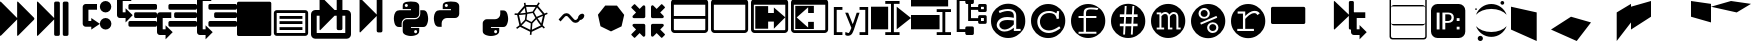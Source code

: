 SplineFontDB: 3.0
FontName: Untitled3
FullName: Untitled3
FamilyName: Untitled3
Weight: Regular
Copyright: Copyright (c) 2015, sylvain,,,
UComments: "2015-4-4: Created with FontForge (http://fontforge.org)" 
Version: 001.000
ItalicAngle: 0
UnderlinePosition: -179
UnderlineWidth: 90
Ascent: 1434
Descent: 358
LayerCount: 2
Layer: 0 0 "Back"  1
Layer: 1 0 "Fore"  0
XUID: [1021 912 -309187915 8800720]
FSType: 0
OS2Version: 0
OS2_WeightWidthSlopeOnly: 0
OS2_UseTypoMetrics: 1
CreationTime: 1428196570
ModificationTime: 1453078602
OS2TypoAscent: 0
OS2TypoAOffset: 1
OS2TypoDescent: 0
OS2TypoDOffset: 1
OS2TypoLinegap: 161
OS2WinAscent: 0
OS2WinAOffset: 1
OS2WinDescent: 0
OS2WinDOffset: 1
HheadAscent: 0
HheadAOffset: 1
HheadDescent: 0
HheadDOffset: 1
OS2Vendor: 'PfEd'
DEI: 91125
Encoding: UnicodeFull
UnicodeInterp: none
NameList: Adobe Glyph List
DisplaySize: -48
AntiAlias: 1
FitToEm: 1
WinInfo: 57267 27 9
BeginChars: 1114112 44

StartChar: uniE000
Encoding: 57344 57344 0
Width: 1664
Flags: W
LayerCount: 2
Fore
SplineSet
45 -115 m 2
 32 -128 22 -132 13 -128 c 0
 4 -124 0 -113 0 -96 c 2
 0 1376 l 2
 0 1393 4 1404 13 1408 c 0
 22 1412 32 1408 45 1395 c 2
 755 685 l 2
 760 680 765 673 768 666 c 1
 768 1376 l 2
 768 1393 772 1404 781 1408 c 0
 790 1412 800 1408 813 1395 c 2
 1523 685 l 2
 1536 672 1542 657 1542 640 c 0
 1542 623 1536 608 1523 595 c 2
 813 -115 l 2
 800 -128 790 -132 781 -128 c 0
 772 -124 768 -113 768 -96 c 2
 768 614 l 1
 765 607 760 601 755 595 c 2
 45 -115 l 2
EndSplineSet
Validated: 1
EndChar

StartChar: uniE009
Encoding: 57353 57353 1
Width: 1536
Flags: W
HStem: -128 1536<19.6108 1516.39>
VStem: 0 1536<-108.389 1388.39>
LayerCount: 2
Fore
SplineSet
1536 1344 m 2
 1536 -64 l 2
 1536 -81 1530 -96 1517 -109 c 0
 1504 -122 1489 -128 1472 -128 c 2
 64 -128 l 2
 47 -128 32 -122 19 -109 c 0
 6 -96 0 -81 0 -64 c 2
 0 1344 l 2
 0 1361 6 1376 19 1389 c 0
 32 1402 47 1408 64 1408 c 2
 1472 1408 l 2
 1489 1408 1504 1402 1517 1389 c 0
 1530 1376 1536 1361 1536 1344 c 2
EndSplineSet
Validated: 1
EndChar

StartChar: uniE00A
Encoding: 57354 57354 2
Width: 1792
VWidth: 0
HStem: -128 128<256 1536> 128 128<384 1408> 384 128<384 1408> 640 128<384 1408> 896 128<256 1536>
VStem: 128 128<0 896> 1536 128<0 896>
LayerCount: 2
Fore
SplineSet
256 1024 m 2
 1536 1024 l 2
 1571 1024 1601 1011 1626 986 c 0
 1651 961 1664 931 1664 896 c 2
 1664 0 l 2
 1664 -35 1651 -65 1626 -90 c 0
 1601 -115 1571 -128 1536 -128 c 2
 256 -128 l 2
 221 -128 191 -115 166 -90 c 0
 141 -65 128 -35 128 0 c 2
 128 896 l 2
 128 931 141 961 166 986 c 0
 191 1011 221 1024 256 1024 c 2
256 896 m 1
 256 0 l 1
 1536 0 l 1
 1536 896 l 1
 256 896 l 1
384 768 m 1
 1408 768 l 1
 1408 640 l 1
 384 640 l 1
 384 768 l 1
384 512 m 1
 1408 512 l 1
 1408 384 l 1
 384 384 l 1
 384 512 l 1
384 256 m 1
 1408 256 l 1
 1408 128 l 1
 384 128 l 1
 384 256 l 1
EndSplineSet
Validated: 1
EndChar

StartChar: uniE00B
Encoding: 57355 57355 3
Width: 1792
VWidth: 0
Flags: W
HStem: -256 256<256 1536> 768 256<256 384 1056 1152 1408 1536>
VStem: 0 256<0 768> 1152 256<147.611 768 1024 1644.39> 1536 256<0 768>
LayerCount: 2
Fore
SplineSet
404 1665 m 0
 411 1665 420 1660 429 1651 c 2
 1056 1024 l 1
 1152 1024 l 1
 1152 1600 l 2
 1152 1617 1158 1632 1171 1645 c 0
 1184 1658 1199 1664 1216 1664 c 2
 1344 1664 l 2
 1361 1664 1376 1658 1389 1645 c 0
 1402 1632 1408 1617 1408 1600 c 2
 1408 1024 l 1
 1600 1024 l 2
 1652 1024 1697 1005 1735 967 c 0
 1773 929 1792 884 1792 832 c 2
 1792 -64 l 2
 1792 -116 1773 -161 1735 -199 c 0
 1697 -237 1652 -256 1600 -256 c 2
 192 -256 l 2
 140 -256 95 -237 57 -199 c 0
 19 -161 0 -116 0 -64 c 2
 0 832 l 2
 0 884 19 929 57 967 c 0
 95 1005 140 1024 192 1024 c 2
 384 1024 l 1
 384 1632 l 2
 384 1647 388 1658 397 1664 c 0
 399 1665 401 1666 404 1665 c 0
256 768 m 1
 256 0 l 1
 1536 0 l 1
 1536 768 l 1
 1408 768 l 1
 1408 192 l 2
 1408 175 1402 160 1389 147 c 0
 1376 134 1361 128 1344 128 c 2
 1216 128 l 2
 1199 128 1184 134 1171 147 c 0
 1158 160 1152 175 1152 192 c 2
 1152 768 l 1
 1056 768 l 1
 429 141 l 2
 416 128 406 124 397 128 c 0
 388 132 384 143 384 160 c 2
 384 768 l 1
 256 768 l 1
EndSplineSet
Validated: 1
EndChar

StartChar: uniE00C
Encoding: 57356 57356 4
Width: 1792
VStem: 1152 256<46.6108 769 821 1558.08>
LayerCount: 2
Fore
SplineSet
429 40 m 2
 416 28 406 23 397 27 c 0
 388 31 384 42 384 59 c 2
 384 1531 l 2
 384 1549 388 1559 397 1563 c 0
 406 1567 416 1563 429 1550 c 2
 1139 840 l 2
 1144 835 1149 829 1152 821 c 1
 1152 1499 l 2
 1152 1517 1158 1532 1171 1544 c 0
 1184 1557 1199 1563 1216 1563 c 2
 1344 1563 l 2
 1361 1563 1376 1557 1389 1544 c 0
 1402 1532 1408 1517 1408 1499 c 2
 1408 91 l 2
 1408 74 1402 59 1389 46 c 0
 1376 34 1361 27 1344 27 c 2
 1216 27 l 2
 1199 27 1184 34 1171 46 c 0
 1158 59 1152 74 1152 91 c 2
 1152 769 l 1
 1149 763 1144 756 1139 750 c 2
 429 40 l 2
EndSplineSet
Validated: 1
EndChar

StartChar: uniE00D
Encoding: 57357 57357 5
Width: 1792
VWidth: 0
Flags: W
HStem: -128 121<1054.61 1113.84> 133 93<1054.66 1165.6> 272 349<895 1206> 667 349<583.016 895> 1063 93<637.658 735.388> 1296 112<623.947 919.5>
VStem: 128 350<415.099 563.75> 525 92<1177.61 1288.15> 1173 92<0.900635 125.597> 1311 353<726.172 869.24>
LayerCount: 2
Fore
SplineSet
887 1408 m 0
 952 1408 1016 1403 1080 1393 c 0
 1133 1385 1177 1363 1212 1328 c 0
 1247 1293 1265 1251 1265 1203 c 2
 1265 854 l 2
 1265 803 1247 759 1211 722 c 0
 1175 685 1131 667 1080 667 c 2
 710 667 l 2
 647 667 593 644 547 599 c 0
 501 554 478 501 478 440 c 2
 478 272 l 1
 351 272 l 2
 299 272 257 289 224 322 c 0
 191 356 167 401 154 458 c 0
 137 531 128 594 128 647 c 0
 128 702 137 763 154 831 c 0
 164 870 180 903 203 932 c 0
 227 962 254 983 284 996 c 0
 316 1009 350 1016 386 1016 c 2
 525 1016 l 1
 895 1016 l 1
 895 1063 l 1
 525 1063 l 1
 525 1203 l 2
 525 1230 527 1254 532 1273 c 0
 537 1294 546 1312 558 1327 c 0
 571 1342 590 1356 615 1367 c 0
 638 1377 669 1386 710 1393 c 0
 765 1403 824 1408 887 1408 c 0
686 1296 m 0
 675 1296 664 1293 652 1286 c 0
 641 1279 632 1271 626 1261 c 0
 620 1250 617 1239 617 1226 c 0
 617 1207 624 1190 637 1177 c 0
 651 1163 668 1156 687 1156 c 0
 707 1156 723 1163 736 1176 c 0
 749 1190 756 1207 756 1226 c 0
 756 1233 754 1242 750 1253 c 0
 747 1262 742 1269 736 1275 c 0
 729 1282 722 1287 714 1290 c 0
 705 1294 696 1296 686 1296 c 0
1311 1016 m 1
 1450 1016 l 2
 1501 1016 1541 1000 1570 967 c 0
 1600 934 1622 888 1636 831 c 0
 1655 755 1664 689 1664 632 c 0
 1664 571 1655 513 1636 458 c 0
 1624 423 1614 397 1606 381 c 0
 1595 359 1583 340 1570 324 c 0
 1557 307 1540 294 1519 285 c 0
 1500 276 1477 272 1450 272 c 2
 1265 272 l 1
 895 272 l 1
 895 226 l 1
 1265 226 l 1
 1265 86 l 2
 1265 60 1260 37 1250 17 c 0
 1239 -4 1225 -22 1207 -37 c 0
 1189 -52 1170 -64 1149 -74 c 0
 1128 -84 1105 -93 1080 -100 c 0
 1015 -119 953 -128 892 -128 c 0
 889 -128 889 -128 886 -128 c 0
 835 -128 777 -119 710 -100 c 0
 655 -85 610 -61 576 -30 c 0
 542 1 525 40 525 86 c 2
 525 435 l 2
 525 468 533 499 550 528 c 0
 567 557 589 579 617 596 c 0
 646 613 677 621 710 621 c 2
 1080 621 l 2
 1142 621 1196 644 1242 690 c 0
 1288 736 1311 791 1311 854 c 2
 1311 1016 l 1
1103 133 m 0
 1084 133 1068 126 1054 112 c 0
 1041 99 1034 82 1034 63 c 0
 1034 44 1041 28 1054 14 c 0
 1067 0 1084 -7 1103 -7 c 0
 1121 -7 1137 0 1152 14 c 0
 1166 27 1173 44 1173 63 c 0
 1173 82 1166 99 1152 112 c 0
 1139 126 1122 133 1103 133 c 0
EndSplineSet
Validated: 1
EndChar

StartChar: uniE00E
Encoding: 57358 57358 6
Width: 1792
VWidth: 0
Flags: W
HStem: 667 349<583.016 895> 1063 93<637.658 735.388> 1296 112<623.947 919.5>
VStem: 128 350<415.099 563.75> 525 92<1177.61 1288.15>
LayerCount: 2
Fore
SplineSet
887 1408 m 0
 952 1408 1016 1403 1080 1393 c 0
 1133 1385 1177 1363 1212 1328 c 0
 1247 1293 1265 1251 1265 1203 c 2
 1265 854 l 2
 1265 803 1247 759 1211 722 c 0
 1175 685 1131 667 1080 667 c 2
 710 667 l 2
 647 667 593 644 547 599 c 0
 501 554 478 501 478 440 c 2
 478 272 l 1
 351 272 l 2
 299 272 257 289 224 322 c 0
 191 356 167 401 154 458 c 0
 137 531 128 594 128 647 c 0
 128 702 137 763 154 831 c 0
 164 870 180 903 203 932 c 0
 227 962 254 983 284 996 c 0
 316 1009 350 1016 386 1016 c 2
 525 1016 l 1
 895 1016 l 1
 895 1063 l 1
 525 1063 l 1
 525 1203 l 2
 525 1230 527 1254 532 1273 c 0
 537 1294 546 1312 558 1327 c 0
 571 1342 590 1356 615 1367 c 0
 638 1377 669 1386 710 1393 c 0
 765 1403 824 1408 887 1408 c 0
686 1296 m 0
 675 1296 664 1293 652 1286 c 0
 641 1279 632 1271 626 1261 c 0
 620 1250 617 1239 617 1226 c 0
 617 1207 624 1190 637 1177 c 0
 651 1163 668 1156 687 1156 c 0
 707 1156 723 1163 736 1176 c 0
 749 1190 756 1207 756 1226 c 0
 756 1233 754 1242 750 1253 c 0
 747 1262 742 1269 736 1275 c 0
 729 1282 722 1287 714 1290 c 0
 705 1294 696 1296 686 1296 c 0
EndSplineSet
Validated: 1
EndChar

StartChar: uniE00F
Encoding: 57359 57359 7
Width: 1792
VWidth: 0
Flags: W
HStem: -128 121<1054.61 1113.84> 133 93<1054.66 1165.6> 272 349<895 1206>
VStem: 1173 92<0.900635 125.597> 1311 353<726.172 869.24>
LayerCount: 2
Fore
SplineSet
1311 1016 m 1
 1450 1016 l 2
 1501 1016 1541 1000 1570 967 c 0
 1600 934 1622 888 1636 831 c 0
 1655 755 1664 689 1664 632 c 0
 1664 571 1655 513 1636 458 c 0
 1624 423 1614 397 1606 381 c 0
 1595 359 1583 340 1570 324 c 0
 1557 307 1540 294 1519 285 c 0
 1500 276 1477 272 1450 272 c 2
 1265 272 l 1
 895 272 l 1
 895 226 l 1
 1265 226 l 1
 1265 86 l 2
 1265 60 1260 37 1250 17 c 0
 1239 -4 1225 -22 1207 -37 c 0
 1189 -52 1170 -64 1149 -74 c 0
 1128 -84 1105 -93 1080 -100 c 0
 1015 -119 953 -128 892 -128 c 0
 889 -128 889 -128 886 -128 c 0
 835 -128 777 -119 710 -100 c 0
 655 -85 610 -61 576 -30 c 0
 542 1 525 40 525 86 c 2
 525 435 l 2
 525 468 533 499 550 528 c 0
 567 557 589 579 617 596 c 0
 646 613 677 621 710 621 c 2
 1080 621 l 2
 1142 621 1196 644 1242 690 c 0
 1288 736 1311 791 1311 854 c 2
 1311 1016 l 1
1103 133 m 0
 1084 133 1068 126 1054 112 c 0
 1041 99 1034 82 1034 63 c 0
 1034 44 1041 28 1054 14 c 0
 1067 0 1084 -7 1103 -7 c 0
 1121 -7 1137 0 1152 14 c 0
 1166 27 1173 44 1173 63 c 0
 1173 82 1166 99 1152 112 c 0
 1139 126 1122 133 1103 133 c 0
EndSplineSet
Validated: 1
EndChar

StartChar: uniE010
Encoding: 57360 57360 8
Width: 1792
VWidth: 0
Flags: W
HStem: 795 71<170 275> 1188 82<677 1103>
LayerCount: 2
Fore
SplineSet
1233 1390 m 1
 1291 1349 l 1
 1273 1322 1247 1282 1213 1228 c 1
 1501 861 l 1
 1615 908 l 1
 1642 842 l 1
 1616 831 1577 815 1525 793 c 1
 1420 338 l 1
 1431 326 1441 315 1452 304 c 0
 1463 293 1473 284 1480 277 c 0
 1487 270 1494 263 1500 258 c 0
 1506 253 1511 249 1514 246 c 2
 1518 243 l 1
 1474 187 l 1
 1452 204 1425 230 1392 264 c 0
 1390 263 1388 262 1386 261 c 2
 929 42 l 1
 915 -96 l 1
 844 -88 l 1
 847 -59 852 -15 857 45 c 1
 407 267 l 2
 406 267 405 267 404 268 c 0
 387 254 376 245 370 241 c 0
 359 233 349 226 340 219 c 0
 331 213 323 207 315 202 c 0
 308 197 301 192 295 189 c 0
 288 184 283 180 281 179 c 0
 276 176 273 175 271 174 c 2
 268 172 l 1
 234 235 l 1
 270 254 317 288 376 337 c 1
 275 795 l 1
 272 795 250 796 210 797 c 0
 190 798 176 799 169 800 c 2
 158 801 l 1
 170 872 l 1
 171 872 175 871 183 870 c 0
 190 869 204 868 224 867 c 0
 238 866 253 866 270 866 c 0
 278 866 278 866 296 866 c 1
 596 1242 l 1
 591 1279 585 1319 578 1361 c 1
 649 1371 l 1
 654 1337 659 1303 664 1270 c 1
 1153 1268 l 1
 1233 1390 l 1
677 1188 m 1
 695 1077 711 986 724 915 c 1
 968 958 l 1
 1014 1038 1059 1114 1103 1186 c 1
 677 1188 l 1
1167 1155 m 1
 1124 1085 1080 1010 1033 929 c 1
 1148 712 l 1
 1250 755 1342 794 1423 828 c 1
 1167 1155 l 1
614 1132 m 1
 404 870 l 1
 480 874 564 882 656 894 c 1
 643 956 629 1035 614 1132 c 1
975 886 m 1
 730 843 l 1
 695 594 l 1
 919 483 l 1
 1092 664 l 1
 975 886 l 1
655 822 m 1
 545 808 446 799 358 796 c 1
 446 398 l 1
 505 453 563 513 621 580 c 1
 655 822 l 1
1432 754 m 1
 1350 719 1269 685 1190 652 c 1
 1239 567 1294 488 1354 414 c 1
 1432 754 l 1
1135 605 m 1
 960 422 l 1
 952 319 944 224 937 137 c 1
 1333 327 l 1
 1334 328 l 1
 1261 412 1194 504 1135 605 c 1
669 527 m 1
 604 452 538 385 471 326 c 1
 865 132 l 1
 872 219 880 314 888 419 c 1
 669 527 l 1
EndSplineSet
Validated: 1
EndChar

StartChar: uniE011
Encoding: 57361 57361 9
Width: 1792
VWidth: 0
Flags: W
HStem: 467 126<1019.23 1179.41> 578 283<1299 1404.83> 748 125<608.688 767.372>
VStem: 1210 282<665.109 774.892>
LayerCount: 2
Fore
SplineSet
688 873 m 2xb0
 707 873 l 2
 754 873 799 852 840 811 c 2
 1034 617 l 2
 1050 601 1072 593 1100 593 c 0xb0
 1127 593 1149 601 1164 616 c 2
 1210 662 l 1
 1210 668 1210 668 1210 674 c 0
 1210 717 1230 759 1271 800 c 0
 1311 841 1354 861 1400 861 c 0
 1426 861 1448 852 1466 834 c 0
 1483 815 1492 796 1492 777 c 0
 1492 726 1472 680 1430 640 c 0
 1390 598 1346 578 1299 578 c 1x50
 1250 529 l 2
 1209 488 1158 467 1100 467 c 0
 1040 467 990 488 948 530 c 2
 754 724 l 2
 738 740 716 748 688 748 c 0
 661 748 639 740 624 725 c 2
 428 528 l 1
 341 614 l 1
 538 811 l 2
 579 852 629 873 688 873 c 2xb0
EndSplineSet
Validated: 1
EndChar

StartChar: uniE012
Encoding: 57362 57362 10
Width: 1792
VWidth: 0
Flags: W
LayerCount: 2
Fore
SplineSet
1163 1227 m 1
 1487 812 l 1
 1369 298 l 1
 896 72 l 1
 425 303 l 1
 311 819 l 1
 639 1230 l 1
 1163 1227 l 1
EndSplineSet
Validated: 1
EndChar

StartChar: uniE008
Encoding: 57352 57352 11
Width: 1792
VWidth: 0
HStem: -102 256<256 384> 282 256<531.611 1772.39> 666 256<787.611 1772.39> 1050 256<531.611 1772.39> 1434 256<256 640>
VStem: 0 256<154 1434>
LayerCount: 2
Fore
SplineSet
1792 474 m 2
 1792 346 l 2
 1792 329 1786 314 1773 301 c 0
 1760 288 1745 282 1728 282 c 2
 576 282 l 2
 559 282 544 288 531 301 c 0
 518 314 512 329 512 346 c 2
 512 474 l 2
 512 491 518 506 531 519 c 0
 544 532 559 538 576 538 c 2
 1728 538 l 2
 1745 538 1760 532 1773 519 c 0
 1786 506 1792 491 1792 474 c 2
1792 858 m 2
 1792 730 l 2
 1792 713 1786 698 1773 685 c 0
 1760 672 1745 666 1728 666 c 2
 832 666 l 2
 815 666 800 672 787 685 c 0
 774 698 768 713 768 730 c 2
 768 858 l 2
 768 875 774 890 787 903 c 0
 800 916 815 922 832 922 c 2
 1728 922 l 2
 1745 922 1760 916 1773 903 c 0
 1786 890 1792 875 1792 858 c 2
1792 1242 m 2
 1792 1114 l 2
 1792 1097 1786 1082 1773 1069 c 0
 1760 1056 1745 1050 1728 1050 c 2
 576 1050 l 2
 559 1050 544 1056 531 1069 c 0
 518 1082 512 1097 512 1114 c 2
 512 1242 l 2
 512 1259 518 1274 531 1287 c 0
 544 1300 559 1306 576 1306 c 2
 1728 1306 l 2
 1745 1306 1760 1300 1773 1287 c 0
 1786 1274 1792 1259 1792 1242 c 2
128 1690 m 2
 640 1690 l 1
 640 1434 l 1
 256 1434 l 1
 256 239 l 1
 256 154 l 1
 384 154 l 1
 384 346 l 1
 704 26 l 1
 384 -294 l 1
 384 -102 l 1
 128 -102 l 2
 111 -102 95 -99 79 -92 c 0
 64 -86 49 -76 38 -64 c 0
 26 -53 16 -38 10 -23 c 0
 3 -7 0 9 0 26 c 2
 0 239 l 1
 0 1562 l 2
 0 1579 3 1595 10 1611 c 0
 16 1626 26 1641 38 1652 c 0
 49 1664 64 1674 79 1680 c 0
 95 1687 111 1690 128 1690 c 2
EndSplineSet
Validated: 1
EndChar

StartChar: uniE007
Encoding: 57351 57351 12
Width: 1792
VWidth: 0
HStem: -102 256<256 384> 282 256<531.611 1772.39> 666 256<256 640 787.611 1772.39> 1050 256<531.611 1772.39>
VStem: 0 256<154 666>
LayerCount: 2
Fore
SplineSet
576 1306 m 2
 1728 1306 l 2
 1745 1306 1760 1300 1773 1287 c 0
 1786 1274 1792 1259 1792 1242 c 2
 1792 1114 l 2
 1792 1097 1786 1082 1773 1069 c 0
 1760 1056 1745 1050 1728 1050 c 2
 576 1050 l 2
 559 1050 544 1056 531 1069 c 0
 518 1082 512 1097 512 1114 c 2
 512 1242 l 2
 512 1259 518 1274 531 1287 c 0
 544 1300 559 1306 576 1306 c 2
128 922 m 2
 640 922 l 1
 640 666 l 1
 256 666 l 1
 256 239 l 1
 256 154 l 1
 384 154 l 1
 384 346 l 1
 704 26 l 1
 384 -294 l 1
 384 -102 l 1
 128 -102 l 2
 111 -102 95 -99 79 -92 c 0
 64 -86 49 -76 38 -64 c 0
 26 -53 16 -38 10 -23 c 0
 3 -7 0 9 0 26 c 2
 0 239 l 1
 0 794 l 2
 0 811 3 827 10 843 c 0
 16 858 26 873 38 884 c 0
 49 896 64 906 79 912 c 0
 95 919 111 922 128 922 c 2
832 922 m 2
 1728 922 l 2
 1745 922 1760 916 1773 903 c 0
 1786 890 1792 875 1792 858 c 2
 1792 730 l 2
 1792 713 1786 698 1773 685 c 0
 1760 672 1745 666 1728 666 c 2
 832 666 l 2
 815 666 800 672 787 685 c 0
 774 698 768 713 768 730 c 2
 768 858 l 2
 768 875 774 890 787 903 c 0
 800 916 815 922 832 922 c 2
576 538 m 2
 1728 538 l 2
 1745 538 1760 532 1773 519 c 0
 1786 506 1792 491 1792 474 c 2
 1792 346 l 2
 1792 329 1786 314 1773 301 c 0
 1760 288 1745 282 1728 282 c 2
 576 282 l 2
 559 282 544 288 531 301 c 0
 518 314 512 329 512 346 c 2
 512 474 l 2
 512 491 518 506 531 519 c 0
 544 532 559 538 576 538 c 2
EndSplineSet
Validated: 1
EndChar

StartChar: uniE006
Encoding: 57350 57350 13
Width: 1792
VWidth: 0
HStem: 282 256<531.611 1772.39> 666 256<256 384 787.611 1772.39> 1050 256<531.611 1772.39> 1434 256<256 640>
VStem: 0 256<922 1434>
LayerCount: 2
Fore
SplineSet
1792 474 m 2
 1792 346 l 2
 1792 329 1786 314 1773 301 c 0
 1760 288 1745 282 1728 282 c 2
 576 282 l 2
 559 282 544 288 531 301 c 0
 518 314 512 329 512 346 c 2
 512 474 l 2
 512 491 518 506 531 519 c 0
 544 532 559 538 576 538 c 2
 1728 538 l 2
 1745 538 1760 532 1773 519 c 0
 1786 506 1792 491 1792 474 c 2
1792 858 m 2
 1792 730 l 2
 1792 713 1786 698 1773 685 c 0
 1760 672 1745 666 1728 666 c 2
 832 666 l 2
 815 666 800 672 787 685 c 0
 774 698 768 713 768 730 c 2
 768 858 l 2
 768 875 774 890 787 903 c 0
 800 916 815 922 832 922 c 2
 1728 922 l 2
 1745 922 1760 916 1773 903 c 0
 1786 890 1792 875 1792 858 c 2
1792 1242 m 2
 1792 1114 l 2
 1792 1097 1786 1082 1773 1069 c 0
 1760 1056 1745 1050 1728 1050 c 2
 576 1050 l 2
 559 1050 544 1056 531 1069 c 0
 518 1082 512 1097 512 1114 c 2
 512 1242 l 2
 512 1259 518 1274 531 1287 c 0
 544 1300 559 1306 576 1306 c 2
 1728 1306 l 2
 1745 1306 1760 1300 1773 1287 c 0
 1786 1274 1792 1259 1792 1242 c 2
128 1690 m 2
 640 1690 l 1
 640 1434 l 1
 256 1434 l 1
 256 1007 l 1
 256 922 l 1
 384 922 l 1
 384 1114 l 1
 704 794 l 1
 384 474 l 1
 384 666 l 1
 128 666 l 2
 111 666 95 669 79 676 c 0
 64 682 49 692 38 704 c 0
 26 715 16 730 10 745 c 0
 3 761 0 777 0 794 c 2
 0 1007 l 1
 0 1562 l 2
 0 1579 3 1595 10 1611 c 0
 16 1626 26 1641 38 1652 c 0
 49 1664 64 1674 79 1680 c 0
 95 1687 111 1690 128 1690 c 2
EndSplineSet
Validated: 1
EndChar

StartChar: uniE005
Encoding: 57349 57349 14
Width: 1792
VWidth: 0
HStem: 149 517<1148.72 1417.01> 282 256<512 640> 922 512<1147.43 1412.57> 1050 256<512 896>
VStem: 256 256<538 1050> 1024 517<273.435 541.282 1050.75 1305.25>
LayerCount: 2
Fore
SplineSet
1280 1434 m 0x2c
 1421 1434 1536 1319 1536 1178 c 0
 1536 1037 1421 922 1280 922 c 0
 1139 922 1024 1037 1024 1178 c 0
 1024 1319 1139 1434 1280 1434 c 0x2c
1283 666 m 0x8c
 1426 666 1541 550 1541 407 c 0
 1541 265 1426 149 1283 149 c 0
 1140 149 1024 265 1024 407 c 0
 1024 550 1140 666 1283 666 c 0x8c
384 1306 m 2x5c
 896 1306 l 1
 896 1050 l 1
 512 1050 l 1
 512 538 l 1
 640 538 l 1x5c
 640 666 l 1x8c
 1024 410 l 1
 640 154 l 1
 640 282 l 1
 384 282 l 2
 320 282 256 346 256 410 c 2
 256 1178 l 2
 256 1242 320 1306 384 1306 c 2x5c
EndSplineSet
Validated: 1
EndChar

StartChar: uniE013
Encoding: 57363 57363 15
Width: 1792
VWidth: 0
LayerCount: 2
Fore
SplineSet
640 346 m 2
 640 -102 l 2
 640 -119 634 -134 621 -147 c 0
 608 -160 593 -166 576 -166 c 0
 559 -166 533 -165 531 -147 c 1
 387 -3 l 1
 183 -207 l 2
 176 -214 169 -217 160 -217 c 0
 151 -217 144 -214 137 -207 c 2
 23 -93 l 2
 16 -86 13 -79 13 -70 c 0
 13 -61 16 -54 23 -47 c 2
 227 157 l 1
 83 301 l 2
 70 314 64 329 64 346 c 0
 64 363 70 378 83 391 c 0
 96 404 111 410 128 410 c 2
 576 410 l 2
 593 410 608 404 621 391 c 0
 634 378 640 363 640 346 c 2
1523 1146 m 0
 1523 1137 1520 1130 1513 1123 c 2
 1309 919 l 1
 1453 775 l 2
 1466 762 1472 747 1472 730 c 0
 1472 713 1466 698 1453 685 c 0
 1440 672 1425 666 1408 666 c 2
 960 666 l 2
 943 666 928 672 915 685 c 0
 902 698 896 713 896 730 c 2
 896 1178 l 2
 896 1195 902 1210 915 1223 c 0
 928 1236 943 1242 960 1242 c 0
 977 1242 997 1239 1005 1223 c 1
 1149 1079 l 1
 1353 1283 l 2
 1360 1290 1367 1293 1376 1293 c 0
 1385 1293 1392 1290 1399 1283 c 2
 1513 1169 l 2
 1520 1162 1523 1155 1523 1146 c 0
640 730 m 2
 640 713 634 698 621 685 c 0
 608 672 593 666 576 666 c 2
 128 666 l 2
 111 666 96 672 83 685 c 0
 70 698 64 713 64 730 c 0
 64 747 70 762 83 775 c 2
 227 919 l 1
 23 1123 l 2
 16 1130 13 1137 13 1146 c 0
 13 1155 16 1162 23 1169 c 2
 137 1283 l 2
 144 1290 151 1293 160 1293 c 0
 169 1293 176 1290 183 1283 c 2
 387 1079 l 1
 531 1223 l 2
 544 1236 559 1242 576 1242 c 0
 593 1242 608 1236 621 1223 c 0
 634 1210 640 1195 640 1178 c 2
 640 730 l 2
1523 -70 m 0
 1523 -79 1520 -86 1513 -93 c 2
 1399 -207 l 2
 1392 -214 1385 -217 1376 -217 c 0
 1367 -217 1360 -214 1353 -207 c 2
 1149 -3 l 1
 1005 -147 l 2
 992 -160 977 -166 960 -166 c 0
 943 -166 928 -160 915 -147 c 0
 902 -134 896 -119 896 -102 c 2
 896 346 l 2
 896 363 902 378 915 391 c 0
 928 404 943 410 960 410 c 2
 1408 410 l 2
 1425 410 1440 404 1453 391 c 0
 1466 378 1472 363 1472 346 c 0
 1472 329 1466 314 1453 301 c 2
 1309 157 l 1
 1513 -47 l 2
 1520 -54 1523 -61 1523 -70 c 0
EndSplineSet
Validated: 1
EndChar

StartChar: uniE014
Encoding: 57364 57364 16
Width: 1792
VWidth: 0
HStem: 0 128<160 1535.86> 640 128<128 1536> 1280 256<128.141 1535.86>
VStem: 0 128<160 640 768 1280> 1536 128<128.141 640 768 1280>
LayerCount: 2
Fore
SplineSet
160 1536 m 2
 1504 1536 l 2
 1548 1536 1586 1520 1617 1489 c 0
 1648 1458 1664 1420 1664 1376 c 2
 1664 160 l 2
 1664 116 1648 78 1617 47 c 0
 1586 16 1548 0 1504 0 c 2
 160 0 l 2
 116 0 78 16 47 47 c 0
 16 78 0 116 0 160 c 2
 0 1376 l 2
 0 1420 16 1458 47 1489 c 0
 78 1520 116 1536 160 1536 c 2
128 1280 m 1
 128 768 l 1
 1536 768 l 1
 1536 1280 l 1
 128 1280 l 1
128 640 m 1
 128 160 l 1
 138 138 l 1
 160 128 l 1
 1504 128 l 2
 1513 128 1520 131 1526 138 c 0
 1533 144 1536 151 1536 160 c 2
 1536 640 l 1
 128 640 l 1
EndSplineSet
Validated: 1
EndChar

StartChar: uniE015
Encoding: 57365 57365 17
Width: 1792
VWidth: 0
HStem: 0 128<160 1535.86> 1280 256<128.141 1535.86>
VStem: 0 128<160 1280> 1536 128<128.141 1280>
LayerCount: 2
Fore
SplineSet
160 1536 m 2
 1504 1536 l 2
 1548 1536 1586 1520 1617 1489 c 0
 1648 1458 1664 1420 1664 1376 c 2
 1664 160 l 2
 1664 116 1648 78 1617 47 c 0
 1586 16 1548 0 1504 0 c 2
 160 0 l 2
 116 0 78 16 47 47 c 0
 16 78 0 116 0 160 c 2
 0 1376 l 2
 0 1420 16 1458 47 1489 c 0
 78 1520 116 1536 160 1536 c 2
128 1280 m 1
 128 160 l 1
 138 138 l 1
 160 128 l 1
 1504 128 l 2
 1513 128 1520 131 1526 138 c 0
 1533 144 1536 151 1536 160 c 2
 1536 1280 l 1
 128 1280 l 1
EndSplineSet
Validated: 1
EndChar

StartChar: uniE016
Encoding: 57366 57366 18
Width: 1792
VWidth: 0
HStem: 0 128<160 1535.86> 512 384<768 1024> 1280 256<128.141 1535.86>
VStem: 0 128<160 1280> 192 576<192 512 896 1216> 1536 128<128.141 1280>
LayerCount: 2
Fore
SplineSet
160 1536 m 2
 1504 1536 l 2
 1548 1536 1586 1520 1617 1489 c 0
 1648 1458 1664 1420 1664 1376 c 2
 1664 160 l 2
 1664 116 1648 78 1617 47 c 0
 1586 16 1548 0 1504 0 c 2
 160 0 l 2
 116 0 78 16 47 47 c 0
 16 78 0 116 0 160 c 2
 0 1376 l 2
 0 1420 16 1458 47 1489 c 0
 78 1520 116 1536 160 1536 c 2
128 1280 m 1
 128 160 l 1
 138 138 l 1
 160 128 l 1
 1504 128 l 2
 1513 128 1520 131 1526 138 c 0
 1533 144 1536 151 1536 160 c 2
 1536 1280 l 1
 128 1280 l 1
192 1216 m 1
 768 1216 l 1
 768 896 l 1
 1024 896 l 1
 1024 1152 l 1
 1535 704 l 1
 1024 192 l 1
 1024 512 l 1
 768 512 l 1
 768 192 l 1
 192 192 l 1
 192 1216 l 1
EndSplineSet
Validated: 1
EndChar

StartChar: uniE017
Encoding: 57367 57367 19
Width: 1792
VWidth: 0
HStem: 0 128<128.141 1535.86> 192 320<768 1024> 896 320<768 1024> 1280 256<128.141 1535.86>
VStem: 0 128<128.141 1280> 768 256<256 512 896 1152> 1536 128<128.141 1280>
LayerCount: 2
Fore
SplineSet
160 1536 m 2
 1504 1536 l 2
 1548 1536 1586 1520 1617 1489 c 0
 1648 1458 1664 1420 1664 1376 c 2
 1664 160 l 2
 1664 116 1648 78 1617 47 c 0
 1586 16 1548 0 1504 0 c 2
 160 0 l 2
 116 0 78 16 47 47 c 0
 16 78 0 116 0 160 c 2
 0 1376 l 2
 0 1420 16 1458 47 1489 c 0
 78 1520 116 1536 160 1536 c 2
128 1280 m 1
 128 128 l 1
 1504 128 l 2
 1513 128 1520 131 1526 138 c 0
 1533 144 1536 151 1536 160 c 2
 1536 1280 l 1
 128 1280 l 1
1024 192 m 1
 192 192 l 1
 192 1216 l 1
 1024 1216 l 1
 1024 896 l 1
 768 896 l 1
 768 1152 l 1
 256 704 l 1
 768 256 l 1
 768 512 l 1
 1024 512 l 1
 1024 192 l 1
EndSplineSet
Validated: 1
EndChar

StartChar: uniE018
Encoding: 57368 57368 20
Width: 1792
VWidth: 0
HStem: -115 125<641.612 822.572> -102 128<256 512 640 766.342 1280 1536> 1050 128<256 512 1280 1536>
VStem: 128 384<-102 26 1050 1178> 128 128<26 1050> 1280 384<-102 26 1050 1178> 1536 128<26 1050>
LayerCount: 2
Fore
SplineSet
512 -102 m 1x70
 128 -102 l 1
 128 1178 l 1
 512 1178 l 1
 512 1050 l 1x70
 256 1050 l 1
 256 26 l 1x68
 512 26 l 1
 512 -102 l 1x70
1664 -102 m 1x64
 1280 -102 l 1
 1280 26 l 1x64
 1536 26 l 1
 1536 1050 l 1x62
 1280 1050 l 1
 1280 1178 l 1
 1666 1178 l 1
 1664 -102 l 1x64
636 921 m 1
 768 922 l 1
 830 761 932 523 969 410 c 1
 1006 486 1004 487 1024 538 c 2
 1152 922 l 1
 1280 922 l 1
 1024 154 l 2
 996 80 956 -12 920 -49 c 0
 883 -86 833 -115 768 -115 c 0xa4
 733 -115 674 -109 640 -102 c 2
 640 26 l 2x64
 666 21 736 11 768 10 c 0
 770 10 772 10 774 10 c 0xa4
 796 10 814 15 823 26 c 0
 842 49 855 78 872 121 c 2
 914 221 l 1
 636 921 l 1
EndSplineSet
Validated: 1
EndChar

StartChar: uniE019
Encoding: 57369 57369 21
Width: 1792
VWidth: 0
HStem: -102 128<640 896 1024 1280> 1306 128<640 896 1024 1280>
VStem: 0 768<154 1178> 896 128<26 1306>
LayerCount: 2
Fore
SplineSet
0 1178 m 1
 768 1178 l 1
 768 154 l 1
 0 154 l 1
 0 1178 l 1
640 -102 m 1
 640 26 l 1
 896 26 l 1
 896 1306 l 1
 640 1306 l 1
 640 1434 l 1
 1280 1434 l 1
 1280 1306 l 1
 1024 1306 l 1
 1024 26 l 1
 1280 26 l 1
 1280 -102 l 1
 640 -102 l 1
1152 1178 m 1
 1792 666 l 1
 1152 154 l 1
 1152 1178 l 1
EndSplineSet
Validated: 1
EndChar

StartChar: uniE01A
Encoding: 57370 57370 22
Width: 1792
VWidth: 0
HStem: -102 128<1152 1408 1536 1792> 154 640<0 1280> 922 128<1152 1408 1536 1792> 1178 512<0 1664>
VStem: 1408 128<26 922>
LayerCount: 2
Fore
SplineSet
1152 1050 m 1
 1792 1050 l 1
 1792 922 l 1
 1536 922 l 1
 1536 26 l 1
 1792 26 l 1
 1792 -102 l 1
 1152 -102 l 1
 1152 26 l 1
 1408 26 l 1
 1408 922 l 1
 1152 922 l 1
 1152 1050 l 1
0 794 m 1
 1280 794 l 1
 1280 154 l 1
 0 154 l 1
 0 794 l 1
0 1690 m 1
 1664 1690 l 1
 1664 1178 l 1
 0 1178 l 1
 0 1690 l 1
EndSplineSet
Validated: 1
EndChar

StartChar: uniE01B
Encoding: 57371 57371 23
Width: 1792
VWidth: 0
HStem: -102 384<659.565 1004.43> 26 128<384 640> 410 128<1344 1472> 538 128<896 1216> 666 128<1344 1472> 922 128<1344 1472> 1050 128<896 1216> 1178 128<1344 1472> 1306 384<659.565 768 896 1004.43> 1434 128<384 640>
VStem: 256 128<154 1434 1562 1690> 640 384<-82.4346 26 154 262.435 1325.57 1434 1562 1670.43> 768 128<666 1050 1178 1306> 1216 384<415.078 538 666 788.922 927.078 1050 1178 1300.92> 1472 128<538 666 1050 1178>
LayerCount: 2
Fore
SplineSet
256 1690 m 1x40b0
 384 1690 l 1x40b0
 384 1562 l 1
 640 1562 l 1x0070
 640 1626 l 2
 640 1643 647 1659 659 1671 c 0
 671 1683 687 1690 704 1690 c 2
 960 1690 l 2
 977 1690 993 1683 1005 1671 c 0
 1017 1659 1024 1643 1024 1626 c 2
 1024 1370 l 2x00b0
 1024 1353 1017 1337 1005 1325 c 0
 993 1313 977 1306 960 1306 c 2
 896 1306 l 1
 896 1178 l 1
 1216 1178 l 1x02ac
 1216 1242 l 2
 1216 1277 1245 1306 1280 1306 c 2
 1536 1306 l 2
 1571 1306 1600 1277 1600 1242 c 2
 1600 986 l 2
 1600 951 1571 922 1536 922 c 2
 1280 922 l 2x04ac
 1245 922 1216 951 1216 986 c 2
 1216 1050 l 1
 896 1050 l 1
 896 666 l 1
 1216 666 l 1x122c
 1216 730 l 2
 1216 765 1245 794 1280 794 c 2
 1536 794 l 2
 1571 794 1600 765 1600 730 c 2
 1600 474 l 2
 1600 439 1571 410 1536 410 c 2
 1280 410 l 2x282c
 1245 410 1216 439 1216 474 c 2
 1216 538 l 1
 832 538 l 1
 768 538 l 1
 768 602 l 1
 768 1306 l 1
 704 1306 l 2x10ac
 687 1306 671 1313 659 1325 c 0
 647 1337 640 1353 640 1370 c 2
 640 1434 l 1
 384 1434 l 1
 384 154 l 1
 640 154 l 1x4070
 640 218 l 2
 640 235 647 251 659 263 c 0
 671 275 687 282 704 282 c 2
 960 282 l 2
 977 282 993 275 1005 263 c 0
 1017 251 1024 235 1024 218 c 2
 1024 -38 l 2
 1024 -55 1017 -71 1005 -83 c 0
 993 -95 977 -102 960 -102 c 2
 704 -102 l 2x8030
 687 -102 671 -95 659 -83 c 0
 647 -71 640 -55 640 -38 c 2
 640 26 l 1
 320 26 l 1
 256 26 l 1
 256 90 l 1
 256 1690 l 1x40b0
1344 1178 m 1x0522
 1344 1050 l 1
 1472 1050 l 1
 1472 1178 l 1
 1344 1178 l 1x0522
1344 666 m 1x2822
 1344 538 l 1
 1472 538 l 1
 1472 666 l 1
 1344 666 l 1x2822
EndSplineSet
Validated: 1
EndChar

StartChar: uniE01F
Encoding: 57375 57375 24
Width: 1792
VWidth: 0
HStem: -230 290<527.58 793.505> 164 426<512.332 772.519> 695 270<528.242 932.28> 1069 237<524.566 966.91>
VStem: 0 256<295.562 607.5>
LayerCount: 2
Fore
SplineSet
1131 734 m 0
 1131 819 1131 1069 761 1069 c 0
 589 1069 439 1010 346 971 c 1
 387 873 l 1
 561 950 681 965 759 965 c 0
 1022 965 1022 804 1022 734 c 2
 1022 667 l 1
 890 693 737 695 718 695 c 0
 356 695 256 484 256 366 c 0
 256 216 391 60 607 60 c 0
 785 60 933 164 1022 247 c 1
 1022 90 l 1
 1325 90 l 1
 1325 192 l 1
 1131 192 l 1
 1131 734 l 0
1022 392 m 0
 835 184 676 164 605 164 c 0
 483 164 374 255 374 364 c 0
 374 390 380 590 739 590 c 0
 859 590 972 575 1022 567 c 1
 1022 392 l 0
1536 538 m 0
 1536 399 1502 270 1433 152 c 0
 1364 35 1271 -58 1154 -127 c 0
 1036 -196 907 -230 768 -230 c 0
 629 -230 500 -196 382 -127 c 0
 265 -58 172 35 103 152 c 0
 34 270 -0 399 0 538 c 0
 0 677 34 806 103 924 c 0
 172 1041 265 1134 382 1203 c 0
 500 1272 629 1306 768 1306 c 0
 907 1306 1036 1272 1154 1203 c 0
 1271 1134 1364 1041 1433 924 c 0
 1502 806 1536 677 1536 538 c 0
EndSplineSet
Validated: 1
EndChar

StartChar: uniE020
Encoding: 57376 57376 25
Width: 1792
VWidth: 0
HStem: -230 226<585.314 1012.46> 104 782<621.484 1004.14> 994 312<591.111 998.403>
VStem: 0 282<301.315 686.491> 400 1136<326.857 611.884> 1246 290<634.106 780.743>
LayerCount: 2
Fore
SplineSet
1166 990 m 1xf4
 1159 962 1155 938 1153 920 c 0
 1151 907 1142 872 1131 872 c 0
 1129 872 1125 877 1122 879 c 0
 996 983 885 994 803 994 c 0
 448 994 282 729 282 496 c 0
 282 220 489 -4 794 -4 c 0
 1035 -4 1229 137 1323 207 c 1
 1266 289 l 1
 1107 178 957 104 805 104 c 0
 520 104 400 318 400 498 c 0xf8
 400 685 533 886 813 886 c 0
 1094 886 1129 720 1144 657 c 2
 1153 620 l 1
 1253 635 l 1
 1249 692 1246 738 1246 779 c 0
 1246 855 1260 936 1266 979 c 1
 1166 990 l 1xf4
1536 538 m 0
 1536 399 1502 270 1433 152 c 0
 1364 35 1271 -58 1154 -127 c 0
 1036 -196 907 -230 768 -230 c 0
 629 -230 500 -196 382 -127 c 0
 265 -58 172 35 103 152 c 0
 34 270 -0 399 0 538 c 0
 0 677 34 806 103 924 c 0
 172 1041 265 1134 382 1203 c 0
 500 1272 629 1306 768 1306 c 0
 907 1306 1036 1272 1154 1203 c 0
 1271 1134 1364 1041 1433 924 c 0
 1502 806 1536 677 1536 538 c 0
EndSplineSet
Validated: 1
EndChar

StartChar: uniE021
Encoding: 57377 57377 26
Width: 1792
VWidth: 0
HStem: -230 192<525.257 1010.74> 51 616<339 565 674 1138> 757 298<720.388 1137.1> 1150 156<683.078 1010.26>
LayerCount: 2
Fore
SplineSet
339 757 m 1
 339 667 l 1
 565 667 l 1
 565 51 l 1
 339 51 l 1
 339 -38 l 1
 1138 -38 l 1
 1138 51 l 1
 674 51 l 1
 674 667 l 1
 1138 667 l 1
 1138 757 l 1
 674 757 l 1
 674 857 l 2
 674 960 674 1055 879 1055 c 0
 972 1055 1088 1046 1183 1025 c 1
 1229 1120 l 1
 1135 1135 1025 1150 907 1150 c 0
 594 1150 565 1019 565 863 c 2
 565 757 l 1
 339 757 l 1
1536 538 m 0
 1536 399 1502 270 1433 152 c 0
 1364 35 1271 -58 1154 -127 c 0
 1036 -196 907 -230 768 -230 c 0
 629 -230 500 -196 382 -127 c 0
 265 -58 172 35 103 152 c 0
 34 270 -0 399 0 538 c 0
 0 677 34 806 103 924 c 0
 172 1041 265 1134 382 1203 c 0
 500 1272 629 1306 768 1306 c 0
 907 1306 1036 1272 1154 1203 c 0
 1271 1134 1364 1041 1433 924 c 0
 1502 806 1536 677 1536 538 c 0
EndSplineSet
Validated: 1
EndChar

StartChar: uniE022
Encoding: 57378 57378 27
Width: 1792
VWidth: 0
HStem: -230 154<549.089 629 889 973> 424 299<396 571 674 915 1018 1191> 1207 99<616 700 960 1010.74>
LayerCount: 2
Fore
SplineSet
616 1207 m 1
 595 840 l 1
 396 840 l 1
 396 723 l 1
 589 723 l 1
 571 424 l 1
 396 424 l 1
 396 307 l 1
 564 307 l 1
 545 -76 l 1
 629 -76 l 1
 648 307 l 1
 910 307 l 1
 889 -76 l 1
 973 -76 l 1
 994 307 l 1
 1191 307 l 1
 1191 424 l 1
 1000 424 l 1
 1018 723 l 1
 1191 723 l 1
 1191 840 l 1
 1023 840 l 1
 1044 1207 l 1
 960 1207 l 1
 939 840 l 1
 679 840 l 1
 700 1207 l 1
 616 1207 l 1
933 723 m 1
 915 424 l 1
 656 424 l 1
 674 723 l 1
 933 723 l 1
1536 538 m 0
 1536 399 1502 270 1433 152 c 0
 1364 35 1271 -58 1154 -127 c 0
 1036 -196 907 -230 768 -230 c 0
 629 -230 500 -196 382 -127 c 0
 265 -58 172 35 103 152 c 0
 34 270 0 399 0 538 c 0
 0 677 34 806 103 924 c 0
 172 1041 265 1134 382 1203 c 0
 500 1272 629 1306 768 1306 c 0
 907 1306 1036 1272 1154 1203 c 0
 1271 1134 1364 1041 1433 924 c 0
 1502 806 1536 677 1536 538 c 0
EndSplineSet
Validated: 1
EndChar

StartChar: uniE023
Encoding: 57379 57379 28
Width: 1792
VWidth: 0
HStem: -230 384<525.257 589 758 956.774> 944 362<524.262 1046.37>
VStem: 467 291<238 796.156> 589 169<154 238> 847 291<238 781.888> 958 180<154 238> 1227 309<295.257 780.743>
LayerCount: 2
Fore
SplineSet
256 925 m 1xc6
 256 840 l 1
 378 840 l 1
 378 238 l 1
 256 238 l 1
 256 154 l 1
 589 154 l 1
 589 238 l 1xd6
 467 238 l 1
 467 754 l 1
 498 792 552 855 639 855 c 0
 756 855 758 735 758 657 c 0
 758 654 758 651 758 649 c 2xe2
 758 154 l 1
 958 154 l 1
 958 238 l 1xd6
 847 238 l 1
 847 736 l 1
 914 830 973 855 1023 855 c 0
 1137 855 1138 746 1138 646 c 0
 1138 641 l 2xca
 1138 154 l 1
 1329 154 l 1
 1329 238 l 1
 1227 238 l 1
 1227 641 l 2
 1227 778 1215 817 1181 867 c 0
 1150 914 1082 944 1021 944 c 0
 937 944 869 892 817 831 c 1
 783 903 713 944 638 944 c 0
 552 944 489 887 484 882 c 2
 460 862 l 1
 460 925 l 1
 256 925 l 1xc6
1536 538 m 0
 1536 399 1502 270 1433 152 c 0
 1364 35 1271 -58 1154 -127 c 0
 1036 -196 907 -230 768 -230 c 0
 629 -230 500 -196 382 -127 c 0
 265 -58 172 35 103 152 c 0
 34 270 -0 399 0 538 c 0
 0 677 34 806 103 924 c 0
 172 1041 265 1134 382 1203 c 0
 500 1272 629 1306 768 1306 c 0
 907 1306 1036 1272 1154 1203 c 0
 1271 1134 1364 1041 1433 924 c 0
 1502 806 1536 677 1536 538 c 0
EndSplineSet
Validated: 1
EndChar

StartChar: uniE024
Encoding: 57380 57380 29
Width: 1792
VWidth: 0
HStem: -230 231<698.5 1011.31> 85 310<871.266 1081.22> 732 310<485.207 695.979> 1126 180<524.962 837.5>
VStem: 0 337<468.5 941.5> 433 314<784.459 989.32> 819 313<136.907 342.981> 1229 307<182.5 607.5>
LayerCount: 2
Fore
SplineSet
975 479 m 0
 808 479 722 347 722 239 c 0
 722 130 810 1 975 1 c 0
 1138 1 1229 126 1229 239 c 0
 1229 350 1141 479 975 479 c 0
975 395 m 0
 1079 395 1132 315 1132 241 c 0
 1132 164 1077 85 975 85 c 0
 878 85 819 160 819 241 c 0
 819 318 876 395 975 395 c 0
589 1126 m 0
 426 1126 337 997 337 886 c 0
 337 771 430 648 589 648 c 0
 751 648 844 770 844 886 c 0
 844 999 754 1126 589 1126 c 0
591 1042 m 0
 691 1042 747 965 747 886 c 0
 747 806 688 732 591 732 c 0
 491 732 433 809 433 886 c 0
 433 961 487 1042 591 1042 c 0
1139 779 m 1
 412 456 l 1
 448 372 l 1
 1175 694 l 1
 1139 779 l 1
1536 538 m 0
 1536 399 1502 270 1433 152 c 0
 1364 35 1271 -58 1154 -127 c 0
 1036 -196 907 -230 768 -230 c 0
 629 -230 500 -196 382 -127 c 0
 265 -58 172 35 103 152 c 0
 34 270 -0 399 0 538 c 0
 0 677 34 806 103 924 c 0
 172 1041 265 1134 382 1203 c 0
 500 1272 629 1306 768 1306 c 0
 907 1306 1036 1272 1154 1203 c 0
 1271 1134 1364 1041 1433 924 c 0
 1502 806 1536 677 1536 538 c 0
EndSplineSet
Validated: 1
EndChar

StartChar: uniE025
Encoding: 57381 57381 30
Width: 1792
VWidth: 0
HStem: -230 320<525.257 1010.74> 999 307<646.629 1126.5>
VStem: 0 536<295.257 780.743>
LayerCount: 2
Fore
SplineSet
298 971 m 1
 298 874 l 1
 536 874 l 1
 536 186 l 1
 282 186 l 1
 282 90 l 1
 1027 90 l 1
 1027 186 l 1
 638 186 l 1
 638 635 l 1
 708 713 869 897 1046 897 c 0
 1127 897 1154 852 1175 821 c 0
 1175 817 1181 809 1183 807 c 2
 1291 887 l 1
 1246 940 1191 999 1062 999 c 0
 867 999 730 858 638 766 c 1
 638 971 l 1
 298 971 l 1
1536 538 m 0
 1536 399 1502 270 1433 152 c 0
 1364 35 1271 -58 1154 -127 c 0
 1036 -196 907 -230 768 -230 c 0
 629 -230 500 -196 382 -127 c 0
 265 -58 172 35 103 152 c 0
 34 270 -0 399 0 538 c 0
 0 677 34 806 103 924 c 0
 172 1041 265 1134 382 1203 c 0
 500 1272 629 1306 768 1306 c 0
 907 1306 1036 1272 1154 1203 c 0
 1271 1134 1364 1041 1433 924 c 0
 1502 806 1536 677 1536 538 c 0
EndSplineSet
Validated: 1
EndChar

StartChar: uniE001
Encoding: 57345 57345 31
Width: 1792
VWidth: 0
VStem: 768 256<-108.389 614 666 1403.08> 1155 256<-109.389 1387.39>
LayerCount: 2
Fore
SplineSet
20 1410 m 0
 27 1410 36 1405 45 1395 c 2
 755 685 l 2
 760 680 765 674 768 666 c 2
 768 1344 l 2
 768 1362 774 1377 787 1389 c 0
 800 1402 815 1408 832 1408 c 2
 960 1408 l 2
 977 1408 992 1402 1005 1389 c 0
 1018 1377 1024 1362 1024 1344 c 2
 1024 -64 l 2
 1024 -81 1018 -96 1005 -109 c 0
 992 -121 977 -128 960 -128 c 2
 832 -128 l 2
 815 -128 800 -121 787 -109 c 0
 774 -96 768 -81 768 -64 c 2
 768 614 l 2
 765 608 760 601 755 595 c 2
 45 -115 l 2
 32 -127 22 -132 13 -128 c 0
 4 -124 0 -113 0 -96 c 2
 0 1376 l 2
 0 1394 4 1404 13 1408 c 0
 15 1409 17 1410 20 1410 c 0
1219 1407 m 2
 1347 1407 l 2
 1364 1407 1379 1401 1392 1388 c 0
 1405 1375 1411 1360 1411 1343 c 2
 1411 -65 l 2
 1411 -82 1405 -97 1392 -110 c 0
 1379 -123 1364 -129 1347 -129 c 2
 1219 -129 l 2
 1202 -129 1187 -123 1174 -110 c 0
 1161 -97 1155 -82 1155 -65 c 2
 1155 1343 l 2
 1155 1360 1161 1375 1174 1388 c 0
 1187 1401 1202 1407 1219 1407 c 2
EndSplineSet
Validated: 1
EndChar

StartChar: uniE03B
Encoding: 57403 57403 32
Width: 1792
VWidth: 0
HStem: 410 768<5.07812 1530.92>
LayerCount: 2
Fore
SplineSet
64 1178 m 2
 1472 1178 l 2
 1507 1178 1536 1149 1536 1114 c 2
 1536 474 l 2
 1536 439 1507 410 1472 410 c 2
 64 410 l 2
 29 410 0 439 0 474 c 2
 0 1114 l 2
 0 1149 29 1178 64 1178 c 2
EndSplineSet
Validated: 1
EndChar

StartChar: uniE03C
Encoding: 57404 57404 33
Width: 1792
VWidth: 0
VStem: 1696 224<157.348 773 816 1417.48>
LayerCount: 2
Fore
SplineSet
1063 166 m 2
 1052 155 1043 152 1035 155 c 0
 1028 159 1024 167 1024 182 c 2
 1024 1407 l 2
 1024 1421 1028 1430 1035 1433 c 0
 1043 1437 1052 1433 1063 1423 c 2
 1685 832 l 2
 1689 827 1693 822 1696 816 c 1
 1696 1380 l 2
 1696 1395 1702 1407 1713 1418 c 0
 1724 1428 1737 1433 1752 1433 c 2
 1864 1433 l 2
 1879 1433 1892 1428 1903 1418 c 0
 1914 1407 1920 1395 1920 1380 c 2
 1920 208 l 2
 1920 194 1914 182 1903 171 c 0
 1892 160 1879 155 1864 155 c 2
 1752 155 l 2
 1737 155 1724 160 1713 171 c 0
 1702 182 1696 194 1696 208 c 2
 1696 773 l 1
 1693 767 1689 762 1685 757 c 2
 1063 166 l 2
EndSplineSet
Validated: 1
EndChar

StartChar: uniE03D
Encoding: 57405 57405 34
Width: 1792
VWidth: 0
Flags: W
HStem: -102 256<256 384> 666 256<256 640>
VStem: 0 256<154 666>
LayerCount: 2
Fore
SplineSet
128 922 m 2
 640 922 l 1
 640 666 l 1
 256 666 l 1
 256 239 l 1
 256 154 l 1
 384 154 l 1
 384 346 l 1
 704 26 l 1
 384 -294 l 1
 384 -102 l 1
 128 -102 l 2
 111 -102 95 -99 79 -92 c 0
 64 -86 49 -76 38 -64 c 0
 26 -53 16 -38 10 -23 c 0
 3 -7 0 9 0 26 c 2
 0 239 l 1
 0 794 l 2
 0 811 3 827 10 843 c 0
 16 858 26 873 38 884 c 0
 49 896 64 906 79 912 c 0
 95 919 111 922 128 922 c 2
EndSplineSet
Validated: 1
EndChar

StartChar: uniE03E
Encoding: 57406 57406 35
Width: 1792
VWidth: 0
Flags: HO
HStem: -294 64<14.0738 1521.93> 346 64<44.5384 1491.46> 1178 64<45.1085 1491.46> 1562 64<14.0738 1521.93>
VStem: -64 64<-215.27 1547.27> 1536 64<-215.27 1547.27>
LayerCount: 2
Fore
SplineSet
64 1626 m 2
 1472 1626 l 2
 1543 1626 1600 1569 1600 1498 c 2
 1600 -166 l 2
 1600 -237 1543 -294 1472 -294 c 2
 64 -294 l 2
 -7 -294 -64 -237 -64 -166 c 2
 -64 1498 l 2
 -64 1569 -7 1626 64 1626 c 2
77 1562 m 2
 34 1562 0 1529 0 1487 c 0
 0 940 0 392 0 -155 c 0
 0 -197 34 -230 77 -230 c 2
 1459 -230 l 2
 1502 -230 1536 -197 1536 -155 c 0
 1536 392 1536 940 1536 1487 c 0
 1536 1529 1502 1562 1459 1562 c 2
 77 1562 l 2
1 1114 m 1
 1 1185 58 1242 129 1242 c 2
 1408 1242 l 2
 1479 1242 1535 1185 1535 1114 c 1
 1535 1149 1507 1178 1472 1178 c 2
 65 1178 l 2
 30 1178 1 1149 1 1114 c 1
1 474 m 1
 1 439 29 410 64 410 c 2
 1472 410 l 2
 1507 410 1535 439 1535 474 c 1
 1535 403 1479 346 1408 346 c 2
 128 346 l 2
 57 346 1 403 1 474 c 1
EndSplineSet
EndChar

StartChar: uniE055
Encoding: 57429 57429 36
Width: 1792
VWidth: 0
LayerCount: 2
Fore
SplineSet
0 1178 m 1
 1152 922 l 1
 1152 -358 l 1
 0 154 l 1
 0 1178 l 1
EndSplineSet
Validated: 1
EndChar

StartChar: uniE056
Encoding: 57430 57430 37
Width: 1792
VWidth: 0
LayerCount: 2
Fore
SplineSet
0 154 m 1
 896 730 l 1
 1792 474 l 1
 1152 -358 l 1
 0 154 l 1
EndSplineSet
Validated: 1
EndChar

StartChar: uniE057
Encoding: 57431 57431 38
Width: 1792
VWidth: 0
VStem: 1152 640<474 922>
LayerCount: 2
Fore
SplineSet
1152 922 m 1
 1792 1306 l 1
 1792 474 l 1
 1152 -358 l 1
 1152 922 l 1
EndSplineSet
Validated: 1
EndChar

StartChar: uniE058
Encoding: 57432 57432 39
Width: 1792
VWidth: 0
LayerCount: 2
Fore
SplineSet
0 1178 m 1
 896 1434 l 1
 896 730 l 1
 0 154 l 1
 0 1178 l 1
EndSplineSet
Validated: 1
EndChar

StartChar: uniE059
Encoding: 57433 57433 40
Width: 1792
VWidth: 0
LayerCount: 2
Fore
SplineSet
896 1434 m 1
 1792 1306 l 1
 1792 474 l 1
 896 730 l 1
 896 1434 l 1
EndSplineSet
Validated: 1
EndChar

StartChar: uniE05A
Encoding: 57434 57434 41
Width: 1792
VWidth: 0
HStem: 922 512
LayerCount: 2
Fore
SplineSet
0 1178 m 1
 896 1434 l 1
 1792 1306 l 1
 1152 922 l 1
 0 1178 l 1
EndSplineSet
Validated: 1
EndChar

StartChar: uniE042
Encoding: 57410 57410 42
Width: 1792
VWidth: 0
HStem: -230 384<258.891 384 512 640 1152 1277.11> 282 256<1152 1280> 538 299<640 872.111> 922 384<258.891 384 512 935.266>
VStem: 0 256<154 922> 384 128<154 922> 640 280<587.179 797.821> 1024 128<549.188 666> 1280 256<154 282 538 666>
LayerCount: 2
Fore
SplineSet
288 1306 m 2x9f80
 1248 1306 l 2
 1327 1306 1395 1278 1452 1222 c 0
 1508 1165 1536 1097 1536 1018 c 2
 1536 58 l 2
 1536 -21 1508 -89 1452 -146 c 0
 1395 -202 1327 -230 1248 -230 c 2
 288 -230 l 2
 209 -230 141 -202 84 -146 c 0
 28 -89 0 -21 0 58 c 2
 0 1018 l 2
 0 1097 28 1165 84 1222 c 0
 141 1278 209 1306 288 1306 c 2x9f80
256 922 m 1
 256 154 l 1
 384 154 l 1
 384 922 l 1
 256 922 l 1
512 922 m 1
 512 154 l 1
 640 154 l 1
 640 453 l 1
 775 453 l 2
 857 453 919 482 961 521 c 0
 1003 560 1024 617 1024 693 c 0
 1024 768 1003 825 961 863 c 0
 919 902 857 922 775 922 c 2
 512 922 l 1
640 837 m 1xbf80
 775 837 l 2
 821 837 857 824 882 799 c 0
 907 774 920 739 920 693 c 0
 920 646 907 611 882 586 c 0
 857 561 821 538 775 538 c 2
 640 538 l 1
 640 837 l 1xbf80
1152 666 m 1
 1152 538 l 1
 1280 538 l 1xdf80
 1280 666 l 1
 1152 666 l 1
1152 282 m 1
 1152 154 l 1
 1280 154 l 1
 1280 282 l 1
 1152 282 l 1
EndSplineSet
Validated: 1
EndChar

StartChar: uniE043
Encoding: 57411 57411 43
Width: 1792
VWidth: 0
HStem: -358 232<331.26 503.843> -154 218<684.507 1135.8> 1032 78<186.013 263.988> 1083 220<684.507 1135.8> 1268 166<1334.33 1474.72>
VStem: 186 78<1032.01 1109.99> 301 233<-327.843 -156.157> 1321 167<1281.04 1420.96>
LayerCount: 2
Fore
SplineSet
910 64 m 0x47
 1205 64 1462 171 1596 327 c 1
 1494 46 1226 -154 910 -154 c 0
 595 -154 326 46 225 327 c 1
 359 171 615 64 910 64 c 0x47
910 1083 m 0x17
 615 1083 359 977 225 821 c 1
 326 1102 595 1303 910 1303 c 0
 1226 1303 1494 1102 1596 821 c 1
 1462 977 1205 1083 910 1083 c 0x17
186 1071 m 0
 186 1093 204 1110 225 1110 c 0
 247 1110 264 1093 264 1071 c 0
 264 1050 247 1032 225 1032 c 0x27
 204 1032 186 1050 186 1071 c 0
1321 1351 m 0
 1321 1397 1359 1434 1405 1434 c 0
 1450 1434 1488 1397 1488 1351 c 0
 1488 1305 1450 1268 1405 1268 c 0x0f
 1359 1268 1321 1305 1321 1351 c 0
301 -242 m 0
 301 -178 353 -126 418 -126 c 0
 482 -126 534 -178 534 -242 c 0
 534 -306 482 -358 418 -358 c 0x87
 353 -358 301 -306 301 -242 c 0
EndSplineSet
Validated: 1
EndChar
EndChars
EndSplineFont
